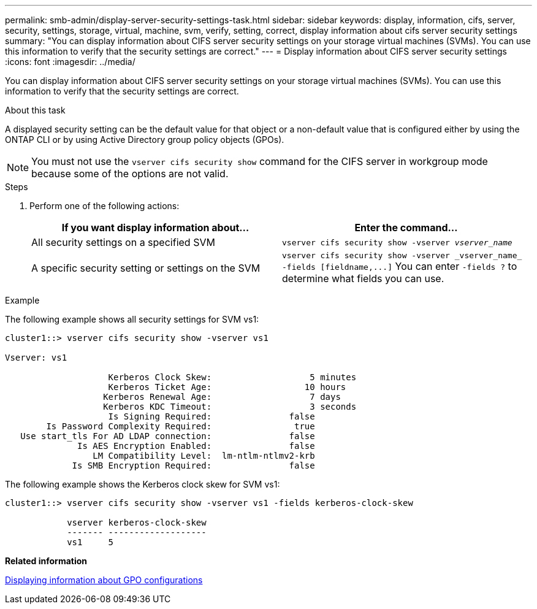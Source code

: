 ---
permalink: smb-admin/display-server-security-settings-task.html
sidebar: sidebar
keywords: display, information, cifs, server, security, settings, storage, virtual, machine, svm, verify, setting, correct, display information about cifs server security settings
summary: "You can display information about CIFS server security settings on your storage virtual machines (SVMs). You can use this information to verify that the security settings are correct."
---
= Display information about CIFS server security settings
:icons: font
:imagesdir: ../media/

[.lead]
You can display information about CIFS server security settings on your storage virtual machines (SVMs). You can use this information to verify that the security settings are correct.

.About this task

A displayed security setting can be the default value for that object or a non-default value that is configured either by using the ONTAP CLI or by using Active Directory group policy objects (GPOs).

[NOTE]
====
You must not use the `vserver cifs security show` command for the CIFS server in workgroup mode because some of the options are not valid.
====

.Steps

. Perform one of the following actions:
+
[options="header"]
|===
| If you want display information about...| Enter the command...
a|
All security settings on a specified SVM
a|
`vserver cifs security show -vserver _vserver_name_`
a|
A specific security setting or settings on the SVM
a|
`+vserver cifs security show -vserver _vserver_name_ -fields [fieldname,...]+`     You can enter `-fields ?` to determine what fields you can use.
|===

.Example

The following example shows all security settings for SVM vs1:

----
cluster1::> vserver cifs security show -vserver vs1

Vserver: vs1

                    Kerberos Clock Skew:                   5 minutes
                    Kerberos Ticket Age:                  10 hours
                   Kerberos Renewal Age:                   7 days
                   Kerberos KDC Timeout:                   3 seconds
                    Is Signing Required:               false
        Is Password Complexity Required:                true
   Use start_tls For AD LDAP connection:               false
              Is AES Encryption Enabled:               false
                 LM Compatibility Level:  lm-ntlm-ntlmv2-krb
             Is SMB Encryption Required:               false
----

The following example shows the Kerberos clock skew for SVM vs1:

----
cluster1::> vserver cifs security show -vserver vs1 -fields kerberos-clock-skew

            vserver kerberos-clock-skew
            ------- -------------------
            vs1     5
----

*Related information*

xref:display-gpo-config-task.adoc[Displaying information about GPO configurations]
